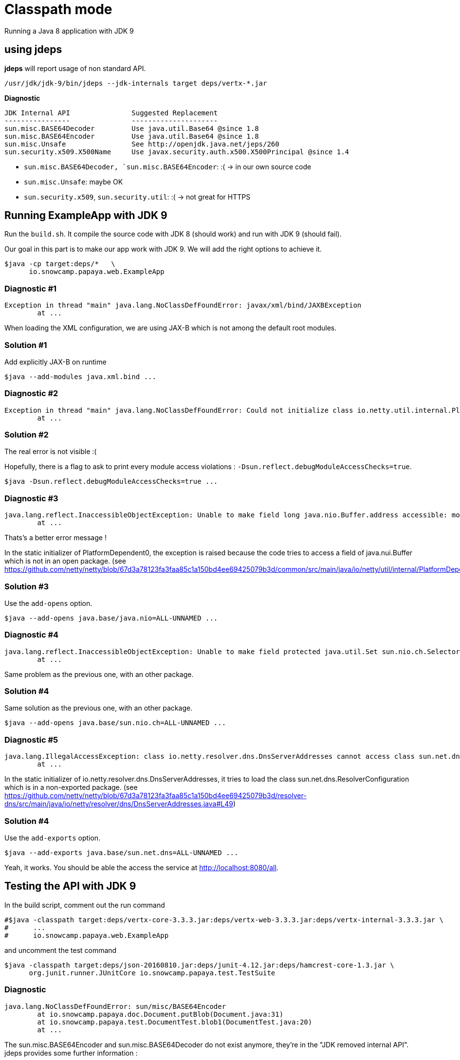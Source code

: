 = Classpath mode

Running a Java 8 application with JDK 9

== using jdeps

*jdeps* will report usage of non standard API.

[source]
----
/usr/jdk/jdk-9/bin/jdeps --jdk-internals target deps/vertx-*.jar
----

*Diagnostic*

[source]
----
JDK Internal API               Suggested Replacement
----------------               ---------------------
sun.misc.BASE64Decoder         Use java.util.Base64 @since 1.8
sun.misc.BASE64Encoder         Use java.util.Base64 @since 1.8
sun.misc.Unsafe                See http://openjdk.java.net/jeps/260
sun.security.x509.X500Name     Use javax.security.auth.x500.X500Principal @since 1.4
----

* `sun.misc.BASE64Decoder, `sun.misc.BASE64Encoder`: :(  -> in our own source code
* `sun.misc.Unsafe`: maybe OK
* `sun.security.x509`, `sun.security.util`: :(  -> not great for HTTPS

== Running ExampleApp with JDK 9

Run the `build.sh`.
It compile the source code with JDK 8 (should work) and run with JDK 9 (should fail).

Our goal in this part is to make our app work with JDK 9. We will add the right options to achieve it.

[source]
----
$java -cp target:deps/*   \
      io.snowcamp.papaya.web.ExampleApp
----

=== Diagnostic #1

[source]
----
Exception in thread "main" java.lang.NoClassDefFoundError: javax/xml/bind/JAXBException
	at ...
----

When loading the XML configuration, we are using JAX-B which is not among the default root modules.

=== Solution #1

Add explicitly JAX-B on runtime

[source]
----
$java --add-modules java.xml.bind ...
----

=== Diagnostic #2

[source]
----
Exception in thread "main" java.lang.NoClassDefFoundError: Could not initialize class io.netty.util.internal.PlatformDependent0
	at ...
----

=== Solution #2

The real error is not visible :(

Hopefully, there is a flag to ask to print every module access violations : `-Dsun.reflect.debugModuleAccessChecks=true`.

[source]
----
$java -Dsun.reflect.debugModuleAccessChecks=true ...
----

=== Diagnostic #3

[source]
----
java.lang.reflect.InaccessibleObjectException: Unable to make field long java.nio.Buffer.address accessible: module java.base does not "opens java.nio" to unnamed module @58a90037
	at ...
----

Thats's a better error message !

In the static initializer of PlatformDependent0, the exception is raised because the code tries to access a field of java.nui.Buffer which is not in an open package.
(see https://github.com/netty/netty/blob/67d3a78123fa3faa85c1a150bd4ee69425079b3d/common/src/main/java/io/netty/util/internal/PlatformDependent0.java#L68)

=== Solution #3

Use the `add-opens` option.

[source]
----
$java --add-opens java.base/java.nio=ALL-UNNAMED ...
----

=== Diagnostic #4

[source]
----
java.lang.reflect.InaccessibleObjectException: Unable to make field protected java.util.Set sun.nio.ch.SelectorImpl.selectedKeys accessible: module java.base does not "opens sun.nio.ch" to unnamed module @588df31b
	at ...
----

Same problem as the previous one, with an other package.

=== Solution #4

Same solution as the previous one, with an other package.

[source]
----
$java --add-opens java.base/sun.nio.ch=ALL-UNNAMED ...
----

=== Diagnostic #5

[source]
----
java.lang.IllegalAccessException: class io.netty.resolver.dns.DnsServerAddresses cannot access class sun.net.dns.ResolverConfiguration (in module java.base) because module java.base does not export sun.net.dns to unnamed module @588df31b
	at ...
----

In the static initializer of io.netty.resolver.dns.DnsServerAddresses,
it tries to load the class sun.net.dns.ResolverConfiguration which is in a non-exported package.
(see https://github.com/netty/netty/blob/67d3a78123fa3faa85c1a150bd4ee69425079b3d/resolver-dns/src/main/java/io/netty/resolver/dns/DnsServerAddresses.java#L49)

=== Solution #4

Use the `add-exports` option.

[source]
----
$java --add-exports java.base/sun.net.dns=ALL-UNNAMED ...
----

Yeah, it works.
You should be able the access the service at http://localhost:8080/all.

== Testing the API with JDK 9

In the build script, comment out the run command

[source]
----
#$java -classpath target:deps/vertx-core-3.3.3.jar:deps/vertx-web-3.3.3.jar:deps/vertx-internal-3.3.3.jar \
#      ...
#      io.snowcamp.papaya.web.ExampleApp
----

and uncomment the test command

[source]
----
$java -classpath target:deps/json-20160810.jar:deps/junit-4.12.jar:deps/hamcrest-core-1.3.jar \
      org.junit.runner.JUnitCore io.snowcamp.papaya.test.TestSuite
----

=== Diagnostic

[source]
----
java.lang.NoClassDefFoundError: sun/misc/BASE64Encoder
	at io.snowcamp.papaya.doc.Document.putBlob(Document.java:31)
	at io.snowcamp.papaya.test.DocumentTest.blob1(DocumentTest.java:20)
	at ...
----

The sun.misc.BASE64Encoder and sun.misc.BASE64Decoder do not exist anymore, they're in the "JDK removed internal API". jdeps provides some further information :

[source]
----
/usr/jdk/jdk-9/bin/jdeps --jdk-internals target/
----

=== Solution

In the `io.snowcamp.papaya.doc.Document` class,  Replace usages of `sun.misc.BASE64Decoder` by `java.util.Base64.Decoder` and `sun.misc.BASE64Encoder` by `java.util.Base64.Encoder`.

[source]
----
default void putBlob(String key, byte[] blob) {
  put(key, new String(Base64.getEncoder().encode(blob), StandardCharsets.ISO_8859_1));
}
default Optional<byte[]> getBlob(String key) {
  return get(key, String.class).map(base64 -> Base64.getDecoder().decode(base64));
}
----
